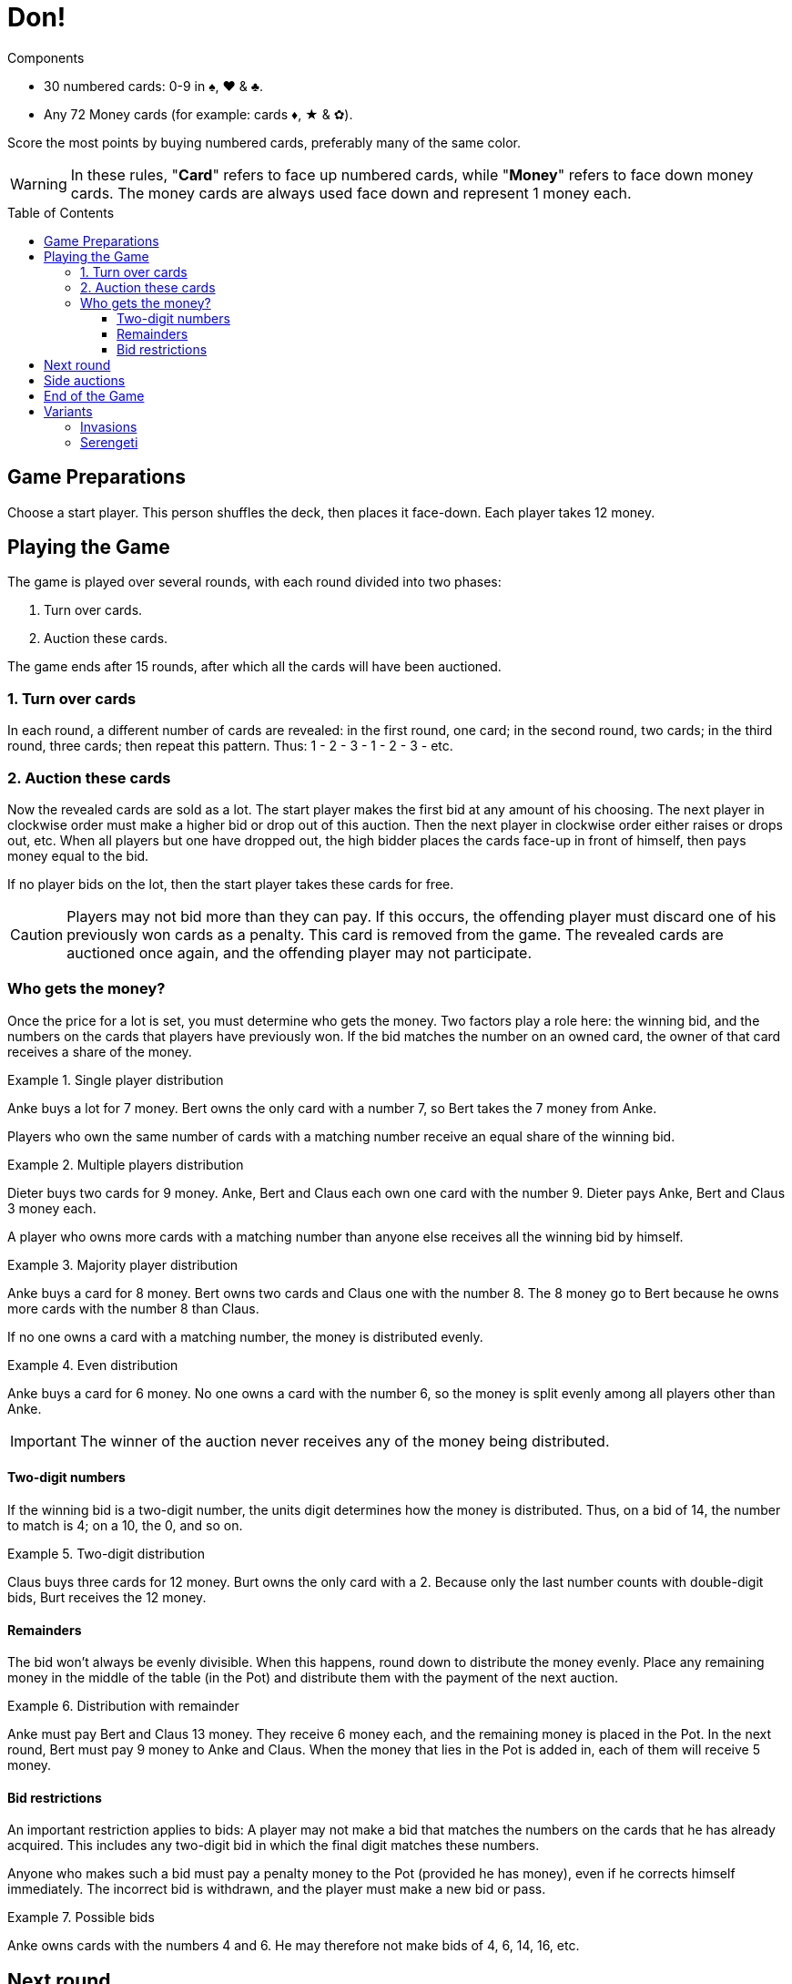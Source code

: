 = Don!
:toc: preamble
:toclevels: 4
:icons: font

[.ssd-components]
.Components
****
* 30 numbered cards: 0-9 in ♠, ♥ & ♣.
* Any 72 Money cards (for example: cards ♦, ★ & ✿).
****

Score the most points by buying numbered cards, preferably many of the same color.

WARNING: In these rules, "*Card*" refers to face up numbered cards, while "*Money*" refers to face down money cards.
         The money cards are always used face down and represent 1 money each.


== Game Preparations

Choose a start player.
This person shuffles the deck, then places it face-down.
Each player takes 12 money.


== Playing the Game

The game is played over several rounds, with each round divided into two phases:

1. Turn over cards.
2. Auction these cards.

The game ends after 15 rounds, after which all the cards will have been auctioned.


=== 1. Turn over cards

In each round, a different number of cards are revealed: in the first round, one card; in the second round, two cards; in the third round, three cards; then repeat this pattern.
Thus: 1 - 2 - 3 - 1 - 2 - 3 - etc.


=== 2. Auction these cards

Now the revealed cards are sold as a lot.
The start player makes the first bid at any amount of his choosing.
The next player in clockwise order must make a higher bid or drop out of this auction.
Then the next player in clockwise order either raises or drops out, etc.
When all players but one have dropped out, the high bidder places the cards face-up in front of himself, then pays money equal to the bid.

If no player bids on the lot, then the start player takes these cards for free.

CAUTION: Players may not bid more than they can pay.
If this occurs, the offending player must discard one of his previously won cards as a penalty.
This card is removed from the game.
The revealed cards are auctioned once again, and the offending player may not participate.


=== Who gets the money?

Once the price for a lot is set, you must determine who gets the money.
Two factors play a role here: the winning bid, and the numbers on the cards that players have previously won.
If the bid matches the number on an owned card, the owner of that card receives a share of the money.

.Single player distribution
====
Anke buys a lot for 7 money.
Bert owns the only card with a number 7, so Bert takes the 7 money from Anke.
====

Players who own the same number of cards with a matching number receive an equal share of the winning bid.

.Multiple players distribution
====
Dieter buys two cards for 9 money.
Anke, Bert and Claus each own one card with the number 9.
Dieter pays Anke, Bert and Claus 3 money each.
====

A player who owns more cards with a matching number than anyone else receives all the winning bid by himself.

.Majority player distribution
====
Anke buys a card for 8 money.
Bert owns two cards and Claus one with the number 8.
The 8 money go to Bert because he owns more cards with the number 8 than Claus.
====

If no one owns a card with a matching number, the money is distributed evenly.

.Even distribution
====
Anke buys a card for 6 money.
No one owns a card with the number 6, so the money is split evenly among all players other than Anke.
====

IMPORTANT: The winner of the auction never receives any of the money being distributed.


==== Two-digit numbers

If the winning bid is a two-digit number, the units digit determines how the money is distributed.
Thus, on a bid of 14, the number to match is 4; on a 10, the 0, and so on.

.Two-digit distribution
====
Claus buys three cards for 12 money.
Burt owns the only card with a 2.
Because only the last number counts with double-digit bids, Burt receives the 12 money.
====


==== Remainders

The bid won't always be evenly divisible.
When this happens, round down to distribute the money evenly.
Place any remaining money in the middle of the table (in the Pot) and distribute them with the payment of the next auction.

.Distribution with remainder
====
Anke must pay Bert and Claus 13 money.
They receive 6 money each, and the remaining money is placed in the Pot.
In the next round, Bert must pay 9 money to Anke and Claus.
When the money that lies in the Pot is added in, each of them will receive 5 money.
====

==== Bid restrictions

An important restriction applies to bids: A player may not make a bid that matches the numbers on the cards that he has already acquired.
This includes any two-digit bid in which the final digit matches these numbers.

Anyone who makes such a bid must pay a penalty money to the Pot (provided he has money), even if he corrects himself immediately.
The incorrect bid is withdrawn, and the player must make a new bid or pass.

.Possible bids
====
Anke owns cards with the numbers 4 and 6.
He may therefore not make bids of 4, 6, 14, 16, etc.
====


== Next round

Whoever wins the auction becomes the new start player.
The two phases are repeated: Turning over cards and auctioning them.


== Side auctions

If a player runs into financial difficulty, he may — if he wishes — sell one of his cards in a side auction.
He does this at the start of a round before new cards are turned face-up.
Since the player is selling one of his own cards, he receives all the money.


== End of the Game
After all cards have been auctioned, scoring occurs.
The more cards you have of the same color, the more points you receive:

* 1 card = 1 point
* 2 cards of the same color = 3 points
* 3 cards of the same color = 6 points
* 4 cards of the same color = 10 points
* 5 cards of the same color = 15 points
* Whoever holds the most money receives 2 points.
  If several players hold the same highest number of money, they each receive 2 points.

The player with the most points wins.
In case of a tie, the player with the highest sum of numbers on their cards wins.


== Variants

=== Invasions

At the start of each round, an additional "Exchange" phase takes place.
(At the beginning of the game, no one owns any cards, so this phase is skipped.)

The start player goes first and announces whether or not he will exchange a card.
If he does, he simply takes a card from an opponent and places it in front of himself, then gives the opponent one of his own cards.
The opponent can do nothing to prevent this.
Then the next player in clockwise order has the opportunity to exchange, and so forth.
After everyone has had the opportunity to exchange -- at most once per round -- new cards are turned over.

Players who chose to exchange a card may not participate in the auction this round!
If all players exchange cards, the auction doesn't occur and the start player takes the revealed cards for free.


=== Serengeti

* Players start with 10 money (instead of 12), and 3 money per player in the bank.
* Whenever a player passes without having previously bid on a set, he gets 2 coins from the bank (limited by the bank supply).
* Bid is distributed proportionally: it is divided by the quantity of cards with the bid number, each card owner gets that much for each card he owns
+
====
Anke buys a card for 8 money.
Bert owns two cards and Claus one with the number 8.
Bert received 4 money and Claus 2.
The remaining two money goes to the pot.
====
* Whoever has most coins at the end of the game, gets 3 points.
* If there is a tie for points, the tied player with the most cards wins.
